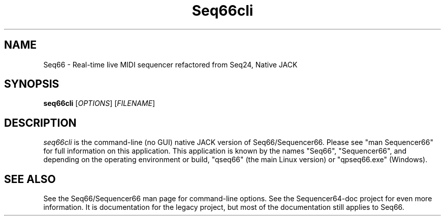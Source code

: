 .TH Seq66cli "January 2021" "Version 0.92.0" "Seq66 Command-Line Manual Page"

.SH NAME
Seq66 - Real-time live MIDI sequencer refactored from Seq24, Native JACK

.SH SYNOPSIS
.B seq66cli
[\fIOPTIONS\fP] [\fIFILENAME\fP]

.SH DESCRIPTION
.PP
\fIseq66cli\fP is the command-line (no GUI)
native JACK version of Seq66/Sequencer66.  Please
see "man Sequencer66" for full information on this application. This
application is known by the names "Seq66", "Sequencer66", and depending on the
operating environment or build, "qseq66" (the main Linux version) or
"qpseq66.exe" (Windows).

.SH SEE ALSO
See the Seq66/Sequencer66 man page for command-line options.
See the Sequencer64-doc project for even more information. It is documentation
for the legacy project, but most of the documentation still applies to Seq66.

